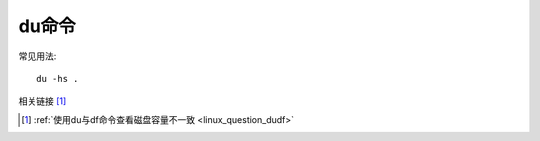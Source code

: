 du命令
##########

常见用法::

    du -hs .


相关链接 [1]_




.. [1] :ref:`使用du与df命令查看磁盘容量不一致 <linux_question_dudf>`